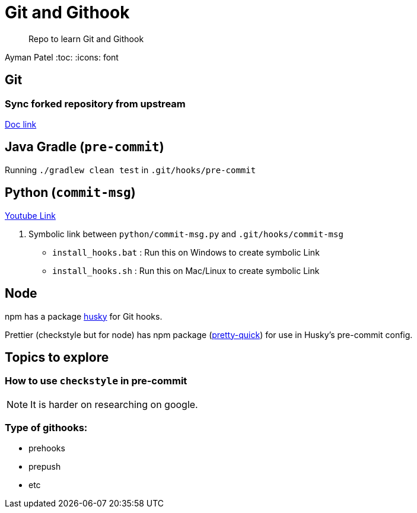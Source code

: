 = Git and Githook

> Repo to learn Git and Githook

Ayman Patel
:toc:
:icons: font


== Git 

=== Sync forked repository from upstream

link:git/sync-fork.adoc[Doc link]

== Java Gradle (`pre-commit`)

Running `./gradlew clean test` in `.git/hooks/pre-commit`

== Python (`commit-msg`)

https://www.youtube.com/watch?v=EvpZkdkp-v0[Youtube Link]


1. Symbolic link between `python/commit-msg.py` and `.git/hooks/commit-msg`
    - `install_hooks.bat` : Run this on Windows to create symbolic Link
    - `install_hooks.sh` : Run this on Mac/Linux to create symbolic Link


== Node

npm has a package https://www.npmjs.com/package/husky[husky] for Git hooks.

Prettier (checkstyle but for node) has npm package (https://prettier.io/docs/en/precommit.html[pretty-quick]) for use in Husky's pre-commit config.

== Topics to explore

=== How to use `checkstyle` in pre-commit
NOTE: It is harder on researching on google.
 


=== Type of githooks:
    - prehooks
    - prepush
    - etc

